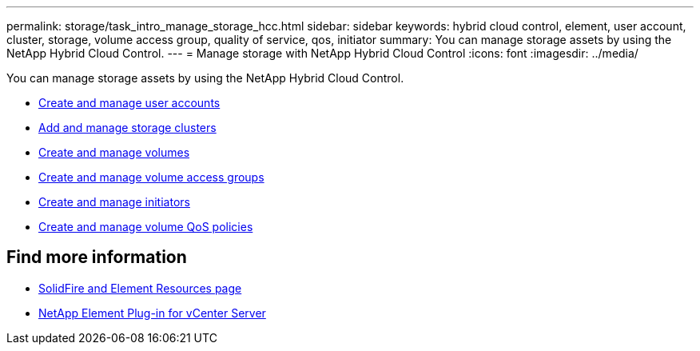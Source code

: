 ---
permalink: storage/task_intro_manage_storage_hcc.html
sidebar: sidebar
keywords: hybrid cloud control, element, user account, cluster, storage, volume access group, quality of service, qos, initiator
summary: You can manage storage assets by using the NetApp Hybrid Cloud Control.
---
= Manage storage with NetApp Hybrid Cloud Control
:icons: font
:imagesdir: ../media/

You can manage storage assets by using the NetApp Hybrid Cloud Control.

* https://docs.netapp.com/us-en/hci/docs/task_hcc_manage_accounts.html[Create and manage user accounts^]
* https://docs.netapp.com/us-en/hci/docs/task_hcc_manage_storage_clusters.html[Add and manage storage clusters^]
* https://docs.netapp.com/us-en/hci/docs/task_hcc_manage_vol_management.html[Create and manage volumes^]
* https://docs.netapp.com/us-en/hci/docs/task_hcc_manage_vol_access_groups.html[Create and manage volume access groups^]
* https://docs.netapp.com/us-en/hci/docs/task_hcc_manage_initiators.html[Create and manage initiators^]
* https://docs.netapp.com/us-en/hci/docs/task_hcc_qos_policies.html[Create and manage volume QoS policies^]


== Find more information
* https://www.netapp.com/data-storage/solidfire/documentation[SolidFire and Element Resources page^]
* https://docs.netapp.com/us-en/vcp/index.html[NetApp Element Plug-in for vCenter Server^]
